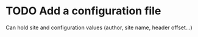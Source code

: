 #+TODO: TODO CURRENT | DONE CANCELLED

* TODO Add a configuration file

  Can hold site and configuration values (author, site name, header offset...)
